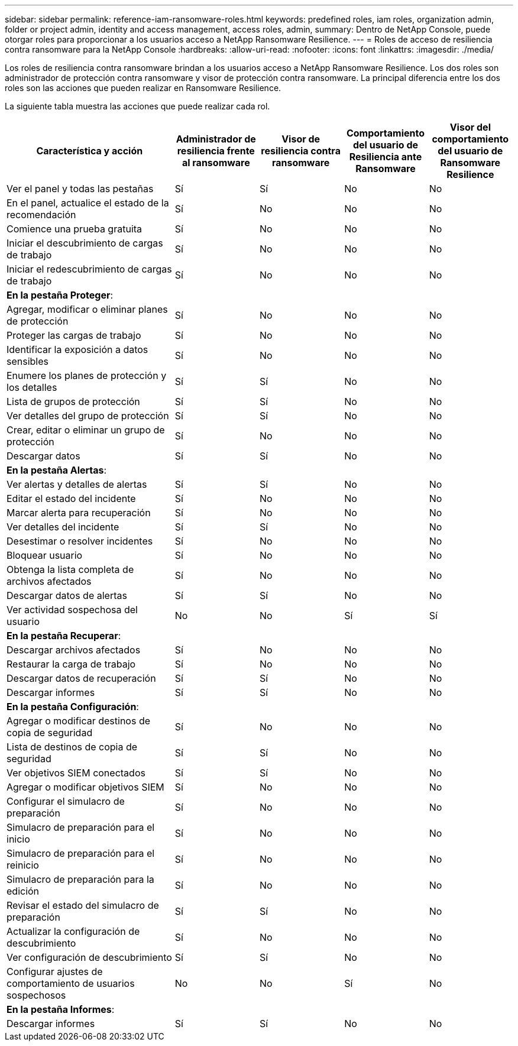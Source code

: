 ---
sidebar: sidebar 
permalink: reference-iam-ransomware-roles.html 
keywords: predefined roles, iam roles, organization admin, folder or project admin, identity and access management, access roles, admin, 
summary: Dentro de NetApp Console, puede otorgar roles para proporcionar a los usuarios acceso a NetApp Ransomware Resilience. 
---
= Roles de acceso de resiliencia contra ransomware para la NetApp Console
:hardbreaks:
:allow-uri-read: 
:nofooter: 
:icons: font
:linkattrs: 
:imagesdir: ./media/


[role="lead"]
Los roles de resiliencia contra ransomware brindan a los usuarios acceso a NetApp Ransomware Resilience.  Los dos roles son administrador de protección contra ransomware y visor de protección contra ransomware.  La principal diferencia entre los dos roles son las acciones que pueden realizar en Ransomware Resilience.

La siguiente tabla muestra las acciones que puede realizar cada rol.

[cols="40,20a,20a,20a,20a"]
|===
| Característica y acción | Administrador de resiliencia frente al ransomware | Visor de resiliencia contra ransomware | Comportamiento del usuario de Resiliencia ante Ransomware | Visor del comportamiento del usuario de Ransomware Resilience 


| Ver el panel y todas las pestañas  a| 
Sí
 a| 
Sí
 a| 
No
 a| 
No



| En el panel, actualice el estado de la recomendación  a| 
Sí
 a| 
No
 a| 
No
 a| 
No



| Comience una prueba gratuita  a| 
Sí
 a| 
No
 a| 
No
 a| 
No



| Iniciar el descubrimiento de cargas de trabajo  a| 
Sí
 a| 
No
 a| 
No
 a| 
No



| Iniciar el redescubrimiento de cargas de trabajo  a| 
Sí
 a| 
No
 a| 
No
 a| 
No



5+| *En la pestaña Proteger*: 


| Agregar, modificar o eliminar planes de protección  a| 
Sí
 a| 
No
 a| 
No
 a| 
No



| Proteger las cargas de trabajo  a| 
Sí
 a| 
No
 a| 
No
 a| 
No



| Identificar la exposición a datos sensibles  a| 
Sí
 a| 
No
 a| 
No
 a| 
No



| Enumere los planes de protección y los detalles  a| 
Sí
 a| 
Sí
 a| 
No
 a| 
No



| Lista de grupos de protección  a| 
Sí
 a| 
Sí
 a| 
No
 a| 
No



| Ver detalles del grupo de protección  a| 
Sí
 a| 
Sí
 a| 
No
 a| 
No



| Crear, editar o eliminar un grupo de protección  a| 
Sí
 a| 
No
 a| 
No
 a| 
No



| Descargar datos  a| 
Sí
 a| 
Sí
 a| 
No
 a| 
No



5+| *En la pestaña Alertas*: 


| Ver alertas y detalles de alertas  a| 
Sí
 a| 
Sí
 a| 
No
 a| 
No



| Editar el estado del incidente  a| 
Sí
 a| 
No
 a| 
No
 a| 
No



| Marcar alerta para recuperación  a| 
Sí
 a| 
No
 a| 
No
 a| 
No



| Ver detalles del incidente  a| 
Sí
 a| 
Sí
 a| 
No
 a| 
No



| Desestimar o resolver incidentes  a| 
Sí
 a| 
No
 a| 
No
 a| 
No



| Bloquear usuario  a| 
Sí
 a| 
No
 a| 
No
 a| 
No



| Obtenga la lista completa de archivos afectados  a| 
Sí
 a| 
No
 a| 
No
 a| 
No



| Descargar datos de alertas  a| 
Sí
 a| 
Sí
 a| 
No
 a| 
No



| Ver actividad sospechosa del usuario  a| 
No
 a| 
No
 a| 
Sí
 a| 
Sí



5+| *En la pestaña Recuperar*: 


| Descargar archivos afectados  a| 
Sí
 a| 
No
 a| 
No
 a| 
No



| Restaurar la carga de trabajo  a| 
Sí
 a| 
No
 a| 
No
 a| 
No



| Descargar datos de recuperación  a| 
Sí
 a| 
Sí
 a| 
No
 a| 
No



| Descargar informes  a| 
Sí
 a| 
Sí
 a| 
No
 a| 
No



5+| *En la pestaña Configuración*: 


| Agregar o modificar destinos de copia de seguridad  a| 
Sí
 a| 
No
 a| 
No
 a| 
No



| Lista de destinos de copia de seguridad  a| 
Sí
 a| 
Sí
 a| 
No
 a| 
No



| Ver objetivos SIEM conectados  a| 
Sí
 a| 
Sí
 a| 
No
 a| 
No



| Agregar o modificar objetivos SIEM  a| 
Sí
 a| 
No
 a| 
No
 a| 
No



| Configurar el simulacro de preparación  a| 
Sí
 a| 
No
 a| 
No
 a| 
No



| Simulacro de preparación para el inicio  a| 
Sí
 a| 
No
 a| 
No
 a| 
No



| Simulacro de preparación para el reinicio  a| 
Sí
 a| 
No
 a| 
No
 a| 
No



| Simulacro de preparación para la edición  a| 
Sí
 a| 
No
 a| 
No
 a| 
No



| Revisar el estado del simulacro de preparación  a| 
Sí
 a| 
Sí
 a| 
No
 a| 
No



| Actualizar la configuración de descubrimiento  a| 
Sí
 a| 
No
 a| 
No
 a| 
No



| Ver configuración de descubrimiento  a| 
Sí
 a| 
Sí
 a| 
No
 a| 
No



| Configurar ajustes de comportamiento de usuarios sospechosos  a| 
No
 a| 
No
 a| 
Sí
 a| 
No



5+| *En la pestaña Informes*: 


| Descargar informes  a| 
Sí
 a| 
Sí
 a| 
No
 a| 
No

|===